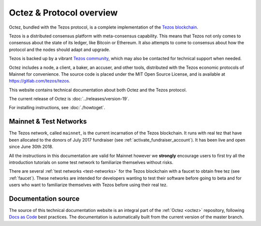 .. _octez:

Octez & Protocol overview
-------------------------

Octez, bundled with the Tezos protocol, is a complete implementation of the `Tezos blockchain <https://tezos.com>`__.

Tezos is a distributed consensus platform with meta-consensus
capability. This means that Tezos not only comes to consensus about the state of its ledger,
like Bitcoin or Ethereum. It also attempts to come to consensus about how the
protocol and the nodes should adapt and upgrade.

.. _tezos_community:

Tezos is backed up by a vibrant `Tezos community <https://tezos.com/community>`__, which may also be contacted for technical support when needed.

Octez includes a node, a client, a baker, an accuser, and other tools, distributed with the Tezos economic protocols of Mainnet for convenience.
The source code is placed under the MIT Open Source License, and
is available at https://gitlab.com/tezos/tezos.

This website contains technical documentation about both Octez and the Tezos protocol.

The current release of Octez is :doc:`../releases/version-19`.

For installing instructions, see :doc:`./howtoget`.

Mainnet & Test Networks
~~~~~~~~~~~~~~~~~~~~~~~

The Tezos network, called ``mainnet``, is the current incarnation of the Tezos blockchain.
It runs with real tez that have been allocated to the
donors of July 2017 fundraiser (see :ref:`activate_fundraiser_account`).
It has been live and open since June 30th 2018.

All the instructions in this documentation are valid for Mainnet
however we **strongly** encourage users to first try all the
introduction tutorials on some test network to familiarize themselves without
risks.

There are several :ref:`test networks <test-networks>` for the Tezos blockchain with a
faucet to obtain free tez (see :ref:`faucet`).
These networks are intended for developers wanting to test their
software before going to beta and for users who want to familiarize
themselves with Tezos before using their real tez.

Documentation source
~~~~~~~~~~~~~~~~~~~~

The source of this technical documentation website is an integral part of the :ref:`Octez <octez>` repository, following `Docs as Code <https://www.writethedocs.org/guide/docs-as-code/>`_ best practices. The documentation is automatically built from the current version of the master branch.
